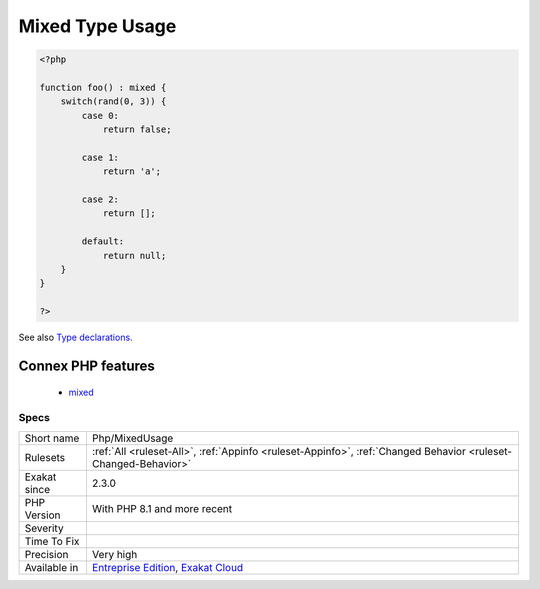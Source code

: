 .. _php-mixedusage:

.. _mixed-type-usage:

Mixed Type Usage
++++++++++++++++

.. meta::
	:description:
		Mixed Type Usage: Usage of the ``mixed`` type.
	:twitter:card: summary_large_image
	:twitter:site: @exakat
	:twitter:title: Mixed Type Usage
	:twitter:description: Mixed Type Usage: Usage of the ``mixed`` type
	:twitter:creator: @exakat
	:twitter:image:src: https://www.exakat.io/wp-content/uploads/2020/06/logo-exakat.png
	:og:image: https://www.exakat.io/wp-content/uploads/2020/06/logo-exakat.png
	:og:title: Mixed Type Usage
	:og:type: article
	:og:description: Usage of the ``mixed`` type
	:og:url: https://exakat.readthedocs.io/en/latest/Reference/Rules/Mixed Type Usage.html
	:og:locale: en
.. raw:: html	<script type="application/ld+json">{"@context":"https:\/\/schema.org","@graph":[{"@type":"WebPage","@id":"https:\/\/php-tips.readthedocs.io\/en\/latest\/Reference\/Rules\/Php\/MixedUsage.html","url":"https:\/\/php-tips.readthedocs.io\/en\/latest\/Reference\/Rules\/Php\/MixedUsage.html","name":"Mixed Type Usage","isPartOf":{"@id":"https:\/\/www.exakat.io\/"},"datePublished":"Fri, 24 Jan 2025 10:21:35 +0000","dateModified":"Fri, 24 Jan 2025 10:21:35 +0000","description":"Usage of the ``mixed`` type","inLanguage":"en-US","potentialAction":[{"@type":"ReadAction","target":["https:\/\/exakat.readthedocs.io\/en\/latest\/Mixed Type Usage.html"]}]},{"@type":"WebSite","@id":"https:\/\/www.exakat.io\/","url":"https:\/\/www.exakat.io\/","name":"Exakat","description":"Smart PHP static analysis","inLanguage":"en-US"}]}</script>Usage of the ``mixed`` type. The ``mixed`` type represents all the available types. It is the same as leaving the type empty, except that the intention to use any type is now explicit.

.. code-block:: php
   
   <?php
   
   function foo() : mixed {
       switch(rand(0, 3)) {
           case 0:
               return false;
               
           case 1: 
               return 'a';
               
           case 2:
               return [];
               
           default:
               return null;
       }
   }
   
   ?>

See also `Type declarations <https://www.php.net/manual/en/language.types.declarations.php>`_.

Connex PHP features
-------------------

  + `mixed <https://php-dictionary.readthedocs.io/en/latest/dictionary/mixed.ini.html>`_


Specs
_____

+--------------+-------------------------------------------------------------------------------------------------------------------------+
| Short name   | Php/MixedUsage                                                                                                          |
+--------------+-------------------------------------------------------------------------------------------------------------------------+
| Rulesets     | :ref:`All <ruleset-All>`, :ref:`Appinfo <ruleset-Appinfo>`, :ref:`Changed Behavior <ruleset-Changed-Behavior>`          |
+--------------+-------------------------------------------------------------------------------------------------------------------------+
| Exakat since | 2.3.0                                                                                                                   |
+--------------+-------------------------------------------------------------------------------------------------------------------------+
| PHP Version  | With PHP 8.1 and more recent                                                                                            |
+--------------+-------------------------------------------------------------------------------------------------------------------------+
| Severity     |                                                                                                                         |
+--------------+-------------------------------------------------------------------------------------------------------------------------+
| Time To Fix  |                                                                                                                         |
+--------------+-------------------------------------------------------------------------------------------------------------------------+
| Precision    | Very high                                                                                                               |
+--------------+-------------------------------------------------------------------------------------------------------------------------+
| Available in | `Entreprise Edition <https://www.exakat.io/entreprise-edition>`_, `Exakat Cloud <https://www.exakat.io/exakat-cloud/>`_ |
+--------------+-------------------------------------------------------------------------------------------------------------------------+


